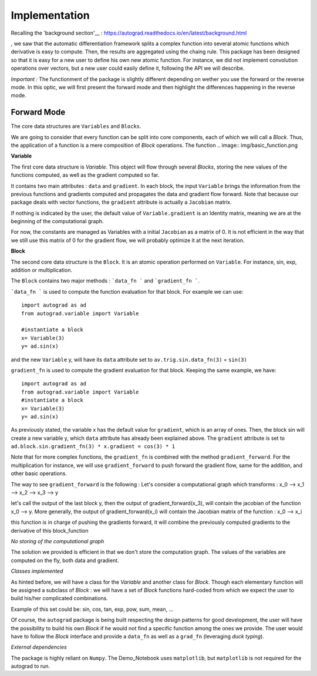 
Implementation
==============

Recalling the 'background section'__ : https://autograd.readthedocs.io/en/latest/background.html


, we saw that the automatic differentiation framework splits a complex function into several atomic functions which derivative is easy to compute. Then, the results are aggregated using the chaing rule.
This package has been designed so that it is easy for a new user to define his own new atomic function. For instance, we did not implement convolution operations over vectors, but a new user could easily define it, following the API we will describe.


*Important :* The functionment of the package is slightly different depending on wether you use the forward or the reverse mode. In this optic, we will first present the forward mode and then highlight the differences happening in the reverse mode.


Forward Mode
------------


The core data structures are ``Variables`` and ``Blocks``.

We are going to consider that every function can be split into core components, each of which we will call a `Block`. Thus, the application of a function is a mere composition of `Block` operations. The function
.. image:: img/basic_function.png

**Variable**

The first core data structure is `Variable`. This object will flow through several `Blocks`, storing the new values of the functions computed, as well as the gradient computed so far.

.. image:: img/Variable.png

It contains two main attributes : ``data`` and ``gradient``. In each block, the input ``Variable`` brings the information from the previous functions and gradients computed and propagates the data and gradient flow forward. Note that because our package deals with vector functions, the ``gradient`` attribute is actually a ``Jacobian`` matrix.

If nothing is indicated by the user, the default value of ``Variable.gradient`` is an Identity matrix, meaning we are at the beginning of the computational graph.

For now, the constants are managed as Variables with a initial ``Jacobian`` as a matrix of 0. It is not efficient in the way that we still use this matrix of 0 for the gradient flow, we will probably optimize it at the next iteration.

**Block**

The second core data structure is the ``Block``. It is an atomic operation performed on ``Variable``. For instance, sin, exp, addition or multiplication.

.. image:: img/Block.png

The ``Block`` contains two major methods : ```data_fn ``` and ```gradient_fn ```.

```data_fn ``` is used to compute the function evaluation for that block. For example we can use::

    import autograd as ad
    from autograd.variable import Variable

    #instantiate a block
    x= Variable(3)
    y= ad.sin(x)

and the new ``Variable`` y, will have its ``data`` attribute set to ``av.trig.sin.data_fn(3)`` = ``sin(3)``

``gradient_fn`` is used to compute the gradient evaluation for that block. Keeping the same example, we have::

    import autograd as ad
    from autograd.variable import Variable
    #instantiate a block
    x= Variable(3)
    y= ad.sin(x)

As previously stated, the variable x has the default value for ``gradient``, which is an array of ones. Then, the block sin will create a new variable y, which ``data`` attribute has already been explained above. The ``gradient`` attribute is set to ``ad.block.sin.gradient_fn(3) * x.gradient = cos(3) * 1``

Note that for more complex functions, the ``gradient_fn`` is combined with the method ``gradient_forward``. For the multiplication for instance, we will use ``gradient_forward`` to push forward the gradient flow, same for the addition, and other basic operations.

The way to see ``gradient_forward`` is the following :
Let's consider a computational graph which transforms : x_0 --> x_1 --> x_2 --> x_3 --> y

let's call the output of the last block y, then the output of gradient_forward(x_3), will contain the jacobian of the function x_0 --> y. More generally, the output of gradient_forward(x_i) will contain the Jacobian matrix of the function : x_0 --> x_i

this function is in charge of pushing the gradients forward, it will combine the previously computed gradients to the derivative of this block_function

*No storing of the computational graph*

The solution we provided is efficient in that we don't store the computation graph. The values of the variables are computed on the fly, both data and gradient.

*Classes implemented*

As hinted before, we will have a class for the `Variable` and another class for `Block`.
Though each elementary function will be assigned a subclass of `Block` : we will have a set of `Block` functions hard-coded from which we expect the user to build his/her complicated combinations.

Example of this set could be: sin, cos, tan, exp, pow, sum, mean, ...

Of course, the ``autograd`` package is being built respecting the design patterns for good development, the user will have the possibility to build his own `Block` if he would not find a specific function among the ones we provide. The user would have to follow the `Block` interface and provide a ``data_fn`` as well as a ``grad_fn`` (leveraging *duck typing*).

*External dependencies*

The package is highly reliant on ``Numpy``. The Demo_Notebook uses ``matplotlib``, but ``matplotlib`` is not required for the autograd to run. 
